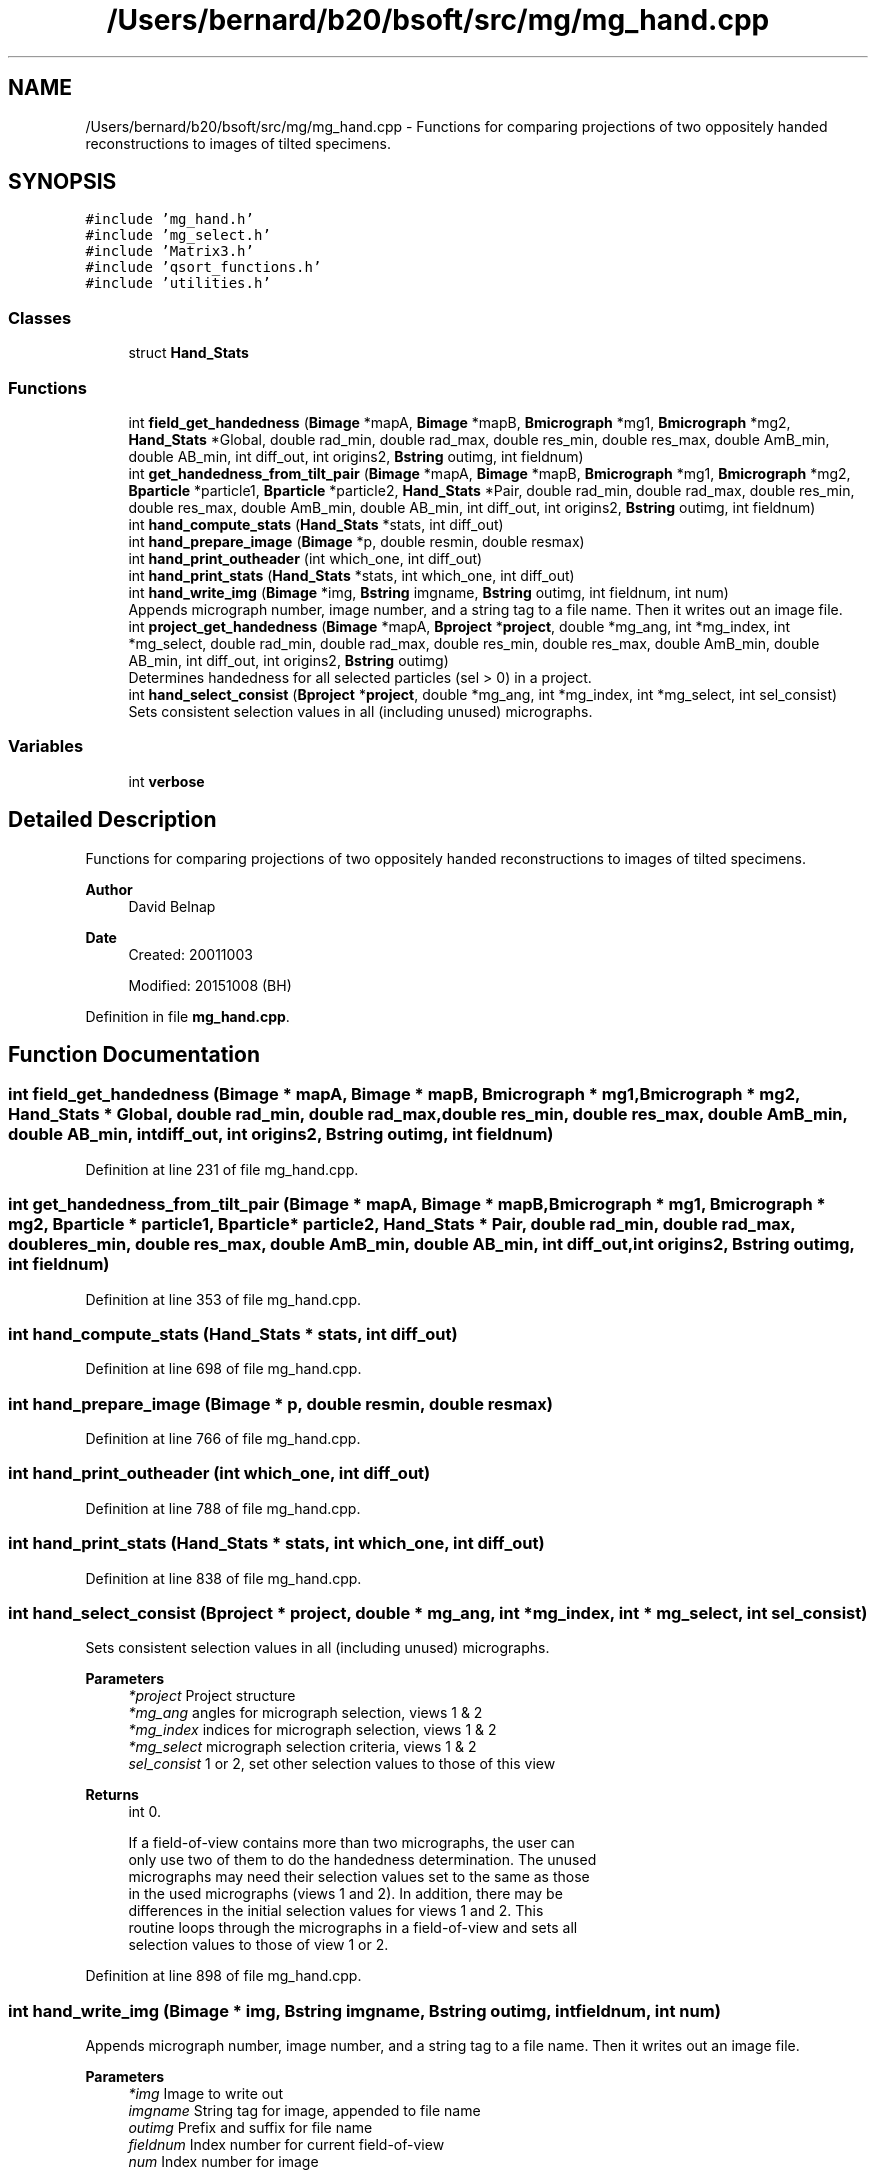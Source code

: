 .TH "/Users/bernard/b20/bsoft/src/mg/mg_hand.cpp" 3 "Wed Sep 1 2021" "Version 2.1.0" "Bsoft" \" -*- nroff -*-
.ad l
.nh
.SH NAME
/Users/bernard/b20/bsoft/src/mg/mg_hand.cpp \- Functions for comparing projections of two oppositely handed reconstructions to images of tilted specimens\&.  

.SH SYNOPSIS
.br
.PP
\fC#include 'mg_hand\&.h'\fP
.br
\fC#include 'mg_select\&.h'\fP
.br
\fC#include 'Matrix3\&.h'\fP
.br
\fC#include 'qsort_functions\&.h'\fP
.br
\fC#include 'utilities\&.h'\fP
.br

.SS "Classes"

.in +1c
.ti -1c
.RI "struct \fBHand_Stats\fP"
.br
.in -1c
.SS "Functions"

.in +1c
.ti -1c
.RI "int \fBfield_get_handedness\fP (\fBBimage\fP *mapA, \fBBimage\fP *mapB, \fBBmicrograph\fP *mg1, \fBBmicrograph\fP *mg2, \fBHand_Stats\fP *Global, double rad_min, double rad_max, double res_min, double res_max, double AmB_min, double AB_min, int diff_out, int origins2, \fBBstring\fP outimg, int fieldnum)"
.br
.ti -1c
.RI "int \fBget_handedness_from_tilt_pair\fP (\fBBimage\fP *mapA, \fBBimage\fP *mapB, \fBBmicrograph\fP *mg1, \fBBmicrograph\fP *mg2, \fBBparticle\fP *particle1, \fBBparticle\fP *particle2, \fBHand_Stats\fP *Pair, double rad_min, double rad_max, double res_min, double res_max, double AmB_min, double AB_min, int diff_out, int origins2, \fBBstring\fP outimg, int fieldnum)"
.br
.ti -1c
.RI "int \fBhand_compute_stats\fP (\fBHand_Stats\fP *stats, int diff_out)"
.br
.ti -1c
.RI "int \fBhand_prepare_image\fP (\fBBimage\fP *p, double resmin, double resmax)"
.br
.ti -1c
.RI "int \fBhand_print_outheader\fP (int which_one, int diff_out)"
.br
.ti -1c
.RI "int \fBhand_print_stats\fP (\fBHand_Stats\fP *stats, int which_one, int diff_out)"
.br
.ti -1c
.RI "int \fBhand_write_img\fP (\fBBimage\fP *img, \fBBstring\fP imgname, \fBBstring\fP outimg, int fieldnum, int num)"
.br
.RI "Appends micrograph number, image number, and a string tag to a file name\&. Then it writes out an image file\&. "
.ti -1c
.RI "int \fBproject_get_handedness\fP (\fBBimage\fP *mapA, \fBBproject\fP *\fBproject\fP, double *mg_ang, int *mg_index, int *mg_select, double rad_min, double rad_max, double res_min, double res_max, double AmB_min, double AB_min, int diff_out, int origins2, \fBBstring\fP outimg)"
.br
.RI "Determines handedness for all selected particles (sel > 0) in a project\&. "
.ti -1c
.RI "int \fBhand_select_consist\fP (\fBBproject\fP *\fBproject\fP, double *mg_ang, int *mg_index, int *mg_select, int sel_consist)"
.br
.RI "Sets consistent selection values in all (including unused) micrographs\&. "
.in -1c
.SS "Variables"

.in +1c
.ti -1c
.RI "int \fBverbose\fP"
.br
.in -1c
.SH "Detailed Description"
.PP 
Functions for comparing projections of two oppositely handed reconstructions to images of tilted specimens\&. 


.PP
\fBAuthor\fP
.RS 4
David Belnap 
.RE
.PP
\fBDate\fP
.RS 4
Created: 20011003 
.PP
Modified: 20151008 (BH) 
.RE
.PP

.PP
Definition in file \fBmg_hand\&.cpp\fP\&.
.SH "Function Documentation"
.PP 
.SS "int field_get_handedness (\fBBimage\fP * mapA, \fBBimage\fP * mapB, \fBBmicrograph\fP * mg1, \fBBmicrograph\fP * mg2, \fBHand_Stats\fP * Global, double rad_min, double rad_max, double res_min, double res_max, double AmB_min, double AB_min, int diff_out, int origins2, \fBBstring\fP outimg, int fieldnum)"

.PP
Definition at line 231 of file mg_hand\&.cpp\&.
.SS "int get_handedness_from_tilt_pair (\fBBimage\fP * mapA, \fBBimage\fP * mapB, \fBBmicrograph\fP * mg1, \fBBmicrograph\fP * mg2, \fBBparticle\fP * particle1, \fBBparticle\fP * particle2, \fBHand_Stats\fP * Pair, double rad_min, double rad_max, double res_min, double res_max, double AmB_min, double AB_min, int diff_out, int origins2, \fBBstring\fP outimg, int fieldnum)"

.PP
Definition at line 353 of file mg_hand\&.cpp\&.
.SS "int hand_compute_stats (\fBHand_Stats\fP * stats, int diff_out)"

.PP
Definition at line 698 of file mg_hand\&.cpp\&.
.SS "int hand_prepare_image (\fBBimage\fP * p, double resmin, double resmax)"

.PP
Definition at line 766 of file mg_hand\&.cpp\&.
.SS "int hand_print_outheader (int which_one, int diff_out)"

.PP
Definition at line 788 of file mg_hand\&.cpp\&.
.SS "int hand_print_stats (\fBHand_Stats\fP * stats, int which_one, int diff_out)"

.PP
Definition at line 838 of file mg_hand\&.cpp\&.
.SS "int hand_select_consist (\fBBproject\fP * project, double * mg_ang, int * mg_index, int * mg_select, int sel_consist)"

.PP
Sets consistent selection values in all (including unused) micrographs\&. 
.PP
\fBParameters\fP
.RS 4
\fI*project\fP Project structure 
.br
\fI*mg_ang\fP angles for micrograph selection, views 1 & 2 
.br
\fI*mg_index\fP indices for micrograph selection, views 1 & 2 
.br
\fI*mg_select\fP micrograph selection criteria, views 1 & 2 
.br
\fIsel_consist\fP 1 or 2, set other selection values to those of this view 
.RE
.PP
\fBReturns\fP
.RS 4
int 0\&. 
.PP
.nf
If a field-of-view contains more than two micrographs, the user can
only use two of them to do the handedness determination.  The unused
micrographs may need their selection values set to the same as those
in the used micrographs (views 1 and 2).  In addition, there may be
differences in the initial selection values for views 1 and 2.  This 
routine loops through the micrographs in a field-of-view and sets all
selection values to those of view 1 or 2.

.fi
.PP
 
.RE
.PP

.PP
Definition at line 898 of file mg_hand\&.cpp\&.
.SS "int hand_write_img (\fBBimage\fP * img, \fBBstring\fP imgname, \fBBstring\fP outimg, int fieldnum, int num)"

.PP
Appends micrograph number, image number, and a string tag to a file name\&. Then it writes out an image file\&. 
.PP
\fBParameters\fP
.RS 4
\fI*img\fP Image to write out 
.br
\fIimgname\fP String tag for image, appended to file name 
.br
\fIoutimg\fP Prefix and suffix for file name 
.br
\fIfieldnum\fP Index number for current field-of-view 
.br
\fInum\fP Index number for image 
.RE
.PP
\fBReturns\fP
.RS 4
int 0\&. 
.RE
.PP

.PP
Definition at line 959 of file mg_hand\&.cpp\&.
.SS "int project_get_handedness (\fBBimage\fP * mapA, \fBBproject\fP * project, double * mg_ang, int * mg_index, int * mg_select, double rad_min, double rad_max, double res_min, double res_max, double AmB_min, double AB_min, int diff_out, int origins2, \fBBstring\fP outimg)"

.PP
Determines handedness for all selected particles (sel > 0) in a project\&. 
.PP
\fBParameters\fP
.RS 4
\fI*mapA\fP 3D map (hand A) 
.br
\fI*project\fP Project structure 
.br
\fI*mg_ang\fP angles for micrograph selection, views 1 & 2 
.br
\fI*mg_index\fP indices for micrograph selection, views 1 & 2 
.br
\fI*mg_select\fP micrograph selection criteria, views 1 & 2 
.br
\fIrad_min\fP minimum radius for FOM calculation (pixels) 
.br
\fIrad_max\fP maximum radius for FOM calculation (pixels) 
.br
\fIres_min\fP minimum resolution for FOM calculation (angs\&.) 
.br
\fIres_max\fP maximum resolution for FOM calculation (angs\&.) 
.br
\fIAmB_min\fP |FOMA - FOMB| must be this value or greater 
.br
\fIAB_min\fP min\&. acceptable value for FOM of correct hand 
.br
\fIdiff_out\fP output difference of measured & predicted orientations 
.br
\fIorigins2\fP flag to determine origins for second view 
.br
\fIoutimg\fP prefix & suffix for output projection files 
.RE
.PP
\fBReturns\fP
.RS 4
int 0\&. 
.PP
.nf
Gets tilt-axis direction and rotation angle for a micrograph pair.
Then, loops through the selected particles in pair.  Sends data to
function get_handedness_from_tilt_pair, where handedness is
determined.  Statistics are calculated for each pair and sums for
global statistics are tabulated.

.fi
.PP
 
.RE
.PP

.PP
Definition at line 114 of file mg_hand\&.cpp\&.
.SH "Variable Documentation"
.PP 
.SS "int verbose\fC [extern]\fP"

.SH "Author"
.PP 
Generated automatically by Doxygen for Bsoft from the source code\&.
